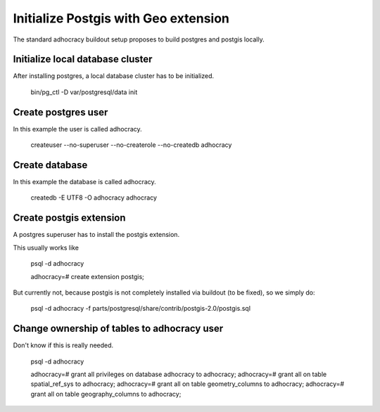 Initialize Postgis with Geo extension
=====================================

The standard adhocracy buildout setup proposes to build postgres and postgis
locally.


Initialize local database cluster
---------------------------------

After installing postgres, a local database cluster has to be initialized.

    bin/pg_ctl -D var/postgresql/data init


Create postgres user
--------------------

In this example the user is called adhocracy.

    createuser --no-superuser --no-createrole --no-createdb adhocracy


Create database
---------------

In this example the database is called adhocracy.

    createdb -E UTF8 -O adhocracy adhocracy


Create postgis extension
------------------------

A postgres superuser has to install the postgis extension.

This usually works like

    psql -d adhocracy

    adhocracy=# create extension postgis;


But currently not, because postgis is not completely installed via buildout (to
be fixed), so we simply do:

    psql -d adhocracy -f parts/postgresql/share/contrib/postgis-2.0/postgis.sql


Change ownership of tables to adhocracy user
--------------------------------------------

Don't know if this is really needed.

    psql -d adhocracy

    adhocracy=# grant all privileges on database adhocracy to adhocracy;
    adhocracy=# grant all on table spatial_ref_sys to adhocracy;
    adhocracy=# grant all on table geometry_columns to adhocracy;
    adhocracy=# grant all on table geography_columns to adhocracy;
